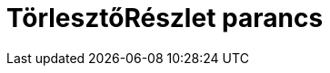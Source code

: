 = TörlesztőRészlet parancs
:page-en: commands/Payment
ifdef::env-github[:imagesdir: /hu/modules/ROOT/assets/images]


